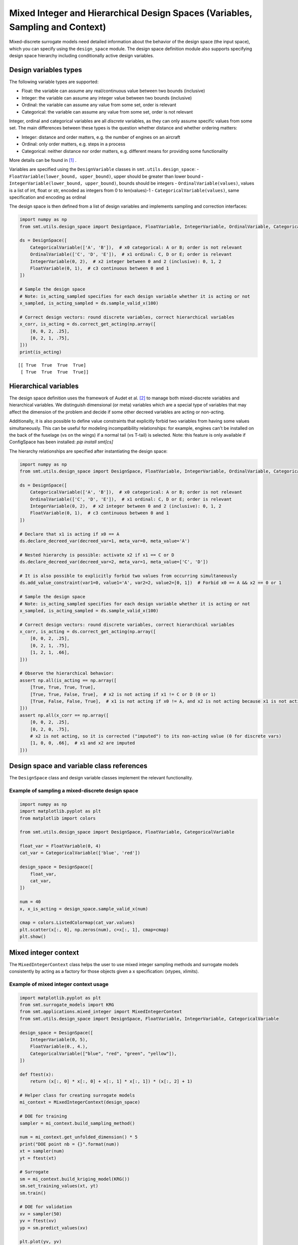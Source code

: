 .. _Mixed Integer and Hierarchical Variables Types Specifications: 

Mixed Integer and Hierarchical Design Spaces (Variables, Sampling and Context)
==============================================================================

Mixed-discrete surrogate models need detailed information about the behavior of the design space (the input space),
which you can specify using the ``design_space`` module. The design space definition module also supports specifying
design space hierarchy including conditionally active design variables.

Design variables types
----------------------

The following variable types are supported:

- Float: the variable can assume any real/continuous value between two bounds (inclusive)
- Integer: the variable can assume any integer value between two bounds (inclusive)
- Ordinal: the variable can assume any value from some set, order is relevant
- Categorical: the variable can assume any value from some set, order is not relevant

Integer, ordinal and categorical variables are all *discrete* variables, as they can only assume specific values from
some set. The main differences between these types is the question whether distance and whether ordering matters:

- Integer: distance and order matters, e.g. the number of engines on an aircraft
- Ordinal: only order matters, e.g. steps in a process
- Categorical: neither distance nor order matters, e.g. different means for providing some functionality

More details can be found in [1]_ .

Variables are specified using the ``DesignVariable`` classes in ``smt.utils.design_space``:
- ``FloatVariable(lower_bound, upper_bound)``, upper should be greater than lower bound
- ``IntegerVariable(lower_bound, upper_bound)``, bounds should be integers
- ``OrdinalVariable(values)``, values is a list of int, float or str, encoded as integers from 0 to len(values)-1
- ``CategoricalVariable(values)``, same specification and encoding as ordinal

The design space is then defined from a list of design variables and implements sampling and correction interfaces:

.. code-block:: python

  import numpy as np
  from smt.utils.design_space import DesignSpace, FloatVariable, IntegerVariable, OrdinalVariable, CategoricalVariable
  
  ds = DesignSpace([
      CategoricalVariable(['A', 'B']),  # x0 categorical: A or B; order is not relevant
      OrdinalVariable(['C', 'D', 'E']),  # x1 ordinal: C, D or E; order is relevant
      IntegerVariable(0, 2),  # x2 integer between 0 and 2 (inclusive): 0, 1, 2
      FloatVariable(0, 1),  # c3 continuous between 0 and 1
  ])
  
  # Sample the design space
  # Note: is_acting_sampled specifies for each design variable whether it is acting or not
  x_sampled, is_acting_sampled = ds.sample_valid_x(100)
  
  # Correct design vectors: round discrete variables, correct hierarchical variables
  x_corr, is_acting = ds.correct_get_acting(np.array([
      [0, 0, 2, .25],
      [0, 2, 1, .75],
  ]))
  print(is_acting)
  
::

  [[ True  True  True  True]
   [ True  True  True  True]]

Hierarchical variables
----------------------

The design space definition uses the framework of Audet et al. [2]_ to manage both mixed-discrete variables and
hierarchical variables. We distinguish dimensional (or meta) variables which are a special type of variables that may
affect the dimension of the problem and decide if some other decreed variables are acting or non-acting.

Additionally, it is also possible to define value constraints that explicitly forbid two variables from having some
values simultaneously. This can be useful for modeling incompatibility relationships: for example, engines can't be
installed on the back of the fuselage (vs on the wings) if a normal tail (vs T-tail) is selected. Note: this feature
is only available if ConfigSpace has been installed: `pip install smt[cs]`

The hierarchy relationships are specified after instantiating the design space:


.. code-block:: python

  import numpy as np
  from smt.utils.design_space import DesignSpace, FloatVariable, IntegerVariable, OrdinalVariable, CategoricalVariable
  
  ds = DesignSpace([
      CategoricalVariable(['A', 'B']),  # x0 categorical: A or B; order is not relevant
      OrdinalVariable(['C', 'D', 'E']),  # x1 ordinal: C, D or E; order is relevant
      IntegerVariable(0, 2),  # x2 integer between 0 and 2 (inclusive): 0, 1, 2
      FloatVariable(0, 1),  # c3 continuous between 0 and 1
  ])
  
  # Declare that x1 is acting if x0 == A
  ds.declare_decreed_var(decreed_var=1, meta_var=0, meta_value='A')
  
  # Nested hierarchy is possible: activate x2 if x1 == C or D
  ds.declare_decreed_var(decreed_var=2, meta_var=1, meta_value=['C', 'D'])
  
  # It is also possible to explicitly forbid two values from occurring simultaneously
  ds.add_value_constraint(var1=0, value1='A', var2=2, value2=[0, 1])  # Forbid x0 == A && x2 == 0 or 1
  
  # Sample the design space
  # Note: is_acting_sampled specifies for each design variable whether it is acting or not
  x_sampled, is_acting_sampled = ds.sample_valid_x(100)
  
  # Correct design vectors: round discrete variables, correct hierarchical variables
  x_corr, is_acting = ds.correct_get_acting(np.array([
      [0, 0, 2, .25],
      [0, 2, 1, .75],
      [1, 2, 1, .66],
  ]))
  
  # Observe the hierarchical behavior:
  assert np.all(is_acting == np.array([
      [True, True, True, True],
      [True, True, False, True],  # x2 is not acting if x1 != C or D (0 or 1)
      [True, False, False, True],  # x1 is not acting if x0 != A, and x2 is not acting because x1 is not acting
  ]))
  assert np.all(x_corr == np.array([
      [0, 0, 2, .25],
      [0, 2, 0, .75],
      # x2 is not acting, so it is corrected ("imputed") to its non-acting value (0 for discrete vars)
      [1, 0, 0, .66],  # x1 and x2 are imputed
  ]))

Design space and variable class references
------------------------------------------

The ``DesignSpace`` class and design variable classes implement the relevant functionality.

  .. autoclass:: smt.utils.design_space.FloatVariable
     :exclude-members: get_type, get_limits

  .. autoclass:: smt.utils.design_space.IntegerVariable
     :exclude-members: get_type, get_limits

  .. autoclass:: smt.utils.design_space.OrdinalVariable
     :exclude-members: get_type, get_limits

  .. autoclass:: smt.utils.design_space.CategoricalVariable
     :exclude-members: get_type, get_limits

  .. autoclass:: smt.utils.design_space.DesignSpace
     :members:
     :inherited-members:
     :exclude-members: get_unfolded_num_bounds, fold_x, unfold_x, get_num_bounds, get_x_limits, get_x_types

Example of sampling a mixed-discrete design space
^^^^^^^^^^^^^^^^^^^^^^^^^^^^^^^^^^^^^^^^^^^^^^^^^

.. code-block:: python

  import numpy as np
  import matplotlib.pyplot as plt
  from matplotlib import colors
  
  from smt.utils.design_space import DesignSpace, FloatVariable, CategoricalVariable
  
  float_var = FloatVariable(0, 4)
  cat_var = CategoricalVariable(['blue', 'red'])
  
  design_space = DesignSpace([
      float_var,
      cat_var,
  ])
  
  num = 40
  x, x_is_acting = design_space.sample_valid_x(num)
  
  cmap = colors.ListedColormap(cat_var.values)
  plt.scatter(x[:, 0], np.zeros(num), c=x[:, 1], cmap=cmap)
  plt.show()
  
.. figure:: Mixed_Hier_usage_TestMixedInteger_run_mixed_integer_lhs_example.png
  :scale: 80 %
  :align: center

Mixed integer context
---------------------

The ``MixedIntegerContext`` class helps the user to use mixed integer sampling methods and surrogate models consistently
by acting as a factory for those objects given a x specification: (xtypes, xlimits).

  .. autoclass:: smt.applications.mixed_integer.MixedIntegerContext

  .. automethod:: smt.applications.mixed_integer.MixedIntegerContext.__init__

  .. automethod:: smt.applications.mixed_integer.MixedIntegerContext.build_sampling_method

  .. automethod:: smt.applications.mixed_integer.MixedIntegerContext.build_surrogate_model

Example of mixed integer context usage
^^^^^^^^^^^^^^^^^^^^^^^^^^^^^^^^^^^^^^

.. code-block:: python

  import matplotlib.pyplot as plt
  from smt.surrogate_models import KRG
  from smt.applications.mixed_integer import MixedIntegerContext
  from smt.utils.design_space import DesignSpace, FloatVariable, IntegerVariable, CategoricalVariable
  
  design_space = DesignSpace([
      IntegerVariable(0, 5),
      FloatVariable(0., 4.),
      CategoricalVariable(["blue", "red", "green", "yellow"]),
  ])
  
  def ftest(x):
      return (x[:, 0] * x[:, 0] + x[:, 1] * x[:, 1]) * (x[:, 2] + 1)
  
  # Helper class for creating surrogate models
  mi_context = MixedIntegerContext(design_space)
  
  # DOE for training
  sampler = mi_context.build_sampling_method()
  
  num = mi_context.get_unfolded_dimension() * 5
  print("DOE point nb = {}".format(num))
  xt = sampler(num)
  yt = ftest(xt)
  
  # Surrogate
  sm = mi_context.build_kriging_model(KRG())
  sm.set_training_values(xt, yt)
  sm.train()
  
  # DOE for validation
  xv = sampler(50)
  yv = ftest(xv)
  yp = sm.predict_values(xv)
  
  plt.plot(yv, yv)
  plt.plot(yv, yp, "o")
  plt.xlabel("actual")
  plt.ylabel("prediction")
  
  plt.show()
  
::

  DOE point nb = 30
  ___________________________________________________________________________
     
   Evaluation
     
        # eval points. : 50
     
     Predicting ...
     Predicting - done. Time (sec):  0.0192678
     
     Prediction time/pt. (sec) :  0.0003854
     
  
.. figure:: Mixed_Hier_usage_TestMixedInteger_run_mixed_integer_context_example.png
  :scale: 80 %
  :align: center

References
----------

.. [1] Saves, P. and Diouane, Y. and Bartoli, N. and Lefebvre, T. and Morlier, J. (2022). A general square exponential kernel to handle mixed-categorical variables for Gaussian process. AIAA Aviation 2022 Forum. 

.. [2] Audet, C., Hallé-Hannan, E. and Le Digabel, S. A General Mathematical Framework for Constrained Mixed-variable Blackbox Optimization Problems with Meta and Categorical Variables. Oper. Res. Forum 4, 12 (2023). 
